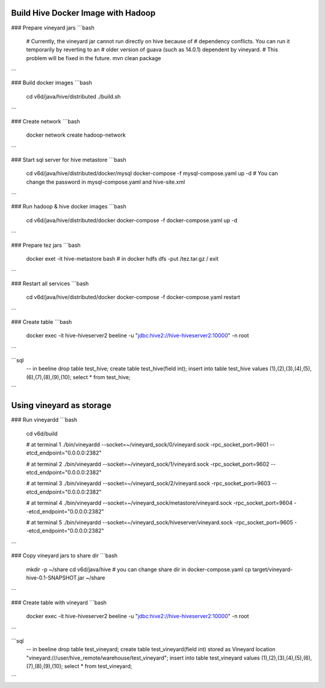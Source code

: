 Build Hive Docker Image with Hadoop
-----------------

### Prepare vineyard jars
```bash
    # Currently, the vineyard jar cannot run directly on hive because of
    # dependency conflicts. You can run it temporarily by reverting to an
    # older version of guava (such as 14.0.1) dependent by vineyard.
    # This problem will be fixed in the future.
    mvn clean package
```

### Build docker images
```bash
    cd v6d/java/hive/distributed
    ./build.sh
```

### Create network
```bash
    docker network create hadoop-network
```

### Start sql server for hive metastore
```bash
    cd v6d/java/hive/distributed/docker/mysql
    docker-compose -f mysql-compose.yaml up -d
    # You can change the password in mysql-compose.yaml and hive-site.xml
```

### Run hadoop & hive docker images
```bash
    cd v6d/java/hive/distributed/docker
    docker-compose -f docker-compose.yaml up -d
```

### Prepare tez jars
```bash
    docker exet -it hive-metastore bash
    # in docker
    hdfs dfs -put /tez.tar.gz /
    exit
```

### Restart all services
```bash
    cd v6d/java/hive/distributed/docker
    docker-compose -f docker-compose.yaml restart
```

### Create table
```bash
    docker exec -it hive-hiveserver2 beeline -u "jdbc:hive2://hive-hiveserver2:10000" -n root
```

```sql
    -- in beeline
    drop table test_hive;
    create table test_hive(field int);
    insert into table test_hive values (1),(2),(3),(4),(5),(6),(7),(8),(9),(10);
    select * from test_hive;
```

Using vineyard as storage
-----------------

### Run vineyardd
```bash
    cd v6d/build

    # at terminal 1
    ./bin/vineyardd --socket=~/vineyard_sock/0/vineyard.sock -rpc_socket_port=9601 --etcd_endpoint="0.0.0.0:2382"

    # at terminal 2
    ./bin/vineyardd --socket=~/vineyard_sock/1/vineyard.sock -rpc_socket_port=9602 --etcd_endpoint="0.0.0.0:2382"

    # at terminal 3
    ./bin/vineyardd --socket=~/vineyard_sock/2/vineyard.sock -rpc_socket_port=9603 --etcd_endpoint="0.0.0.0:2382"

    # at terminal 4
    ./bin/vineyardd --socket=~/vineyard_sock/metastore/vineyard.sock -rpc_socket_port=9604 --etcd_endpoint="0.0.0.0:2382"

    # at terminal 5
    ./bin/vineyardd --socket=~/vineyard_sock/hiveserver/vineyard.sock -rpc_socket_port=9605 --etcd_endpoint="0.0.0.0:2382"
```

### Copy vineyard jars to share dir
```bash
    mkdir -p ~/share
    cd v6d/java/hive
    # you can change share dir in docker-compose.yaml
    cp target/vineyard-hive-0.1-SNAPSHOT.jar ~/share
```

### Create table with vineyard
```bash
    docker exec -it hive-hiveserver2 beeline -u "jdbc:hive2://hive-hiveserver2:10000" -n root
```

```sql
    -- in beeline
    drop table test_vineyard;
    create table test_vineyard(field int)
    stored as Vineyard
    location "vineyard:///user/hive_remote/warehouse/test_vineyard";
    insert into table test_vineyard values (1),(2),(3),(4),(5),(6),(7),(8),(9),(10);
    select * from test_vineyard;
```